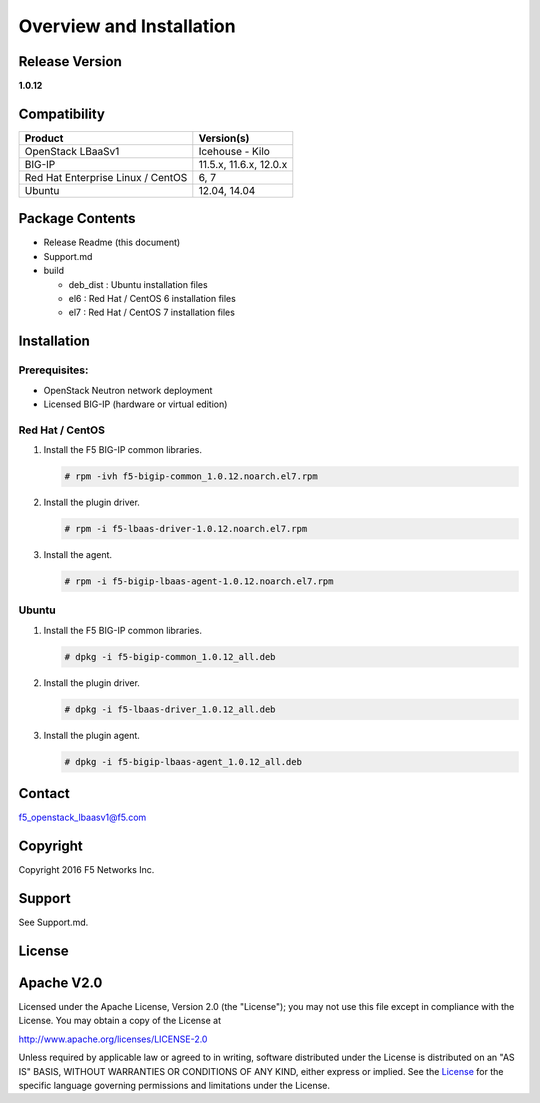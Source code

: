 Overview and Installation
====================

Release Version
---------------

**1.0.12**

Compatibility
-------------

+-------------------------------------+--------------------------+
| Product                             | Version(s)               |
+=====================================+==========================+
| OpenStack LBaaSv1                   | Icehouse - Kilo          |
+-------------------------------------+--------------------------+
| BIG-IP                              | 11.5.x, 11.6.x, 12.0.x   |
+-------------------------------------+--------------------------+
| Red Hat Enterprise Linux / CentOS   | 6, 7                     |
+-------------------------------------+--------------------------+
| Ubuntu                              | 12.04, 14.04             |
+-------------------------------------+--------------------------+

Package Contents
----------------

-  Release Readme (this document)
-  Support.md
-  build

   -  deb\_dist : Ubuntu installation files
   -  el6 : Red Hat / CentOS 6 installation files
   -  el7 : Red Hat / CentOS 7 installation files

Installation
------------

Prerequisites:
~~~~~~~~~~~~~~

-  OpenStack Neutron network deployment
-  Licensed BIG-IP (hardware or virtual edition)

Red Hat / CentOS
~~~~~~~~~~~~~~~~

1. Install the F5 BIG-IP common libraries.
   
   .. code-block:: shell:: 

      # rpm -ivh f5-bigip-common_1.0.12.noarch.el7.rpm

2. Install the plugin driver.
  
   .. code-block:: shell:: 

      # rpm -i f5-lbaas-driver-1.0.12.noarch.el7.rpm 

3. Install the agent.
  
   .. code-block:: shell:: 

      # rpm -i f5-bigip-lbaas-agent-1.0.12.noarch.el7.rpm

Ubuntu
~~~~~~

1. Install the F5 BIG-IP common libraries.
  
   .. code-block:: shell:: 

      # dpkg -i f5-bigip-common_1.0.12_all.deb

2. Install the plugin driver.
  
   .. code-block:: shell:: 

      # dpkg -i f5-lbaas-driver_1.0.12_all.deb

3. Install the plugin agent.
   
   .. code-block:: shell:: 

      # dpkg -i f5-bigip-lbaas-agent_1.0.12_all.deb

Contact
-------

f5\_openstack\_lbaasv1@f5.com

Copyright
---------

Copyright 2016 F5 Networks Inc.

Support
-------

See Support.md.

License
-------

Apache V2.0
-----------

Licensed under the Apache License, Version 2.0 (the "License"); you may
not use this file except in compliance with the License. You may obtain
a copy of the License at

http://www.apache.org/licenses/LICENSE-2.0

Unless required by applicable law or agreed to in writing, software
distributed under the License is distributed on an "AS IS" BASIS,
WITHOUT WARRANTIES OR CONDITIONS OF ANY KIND, either express or implied.
See the `License <http://www.apache.org/licenses/LICENSE-2.0>`__ for the
specific language governing permissions and limitations under the
License.
